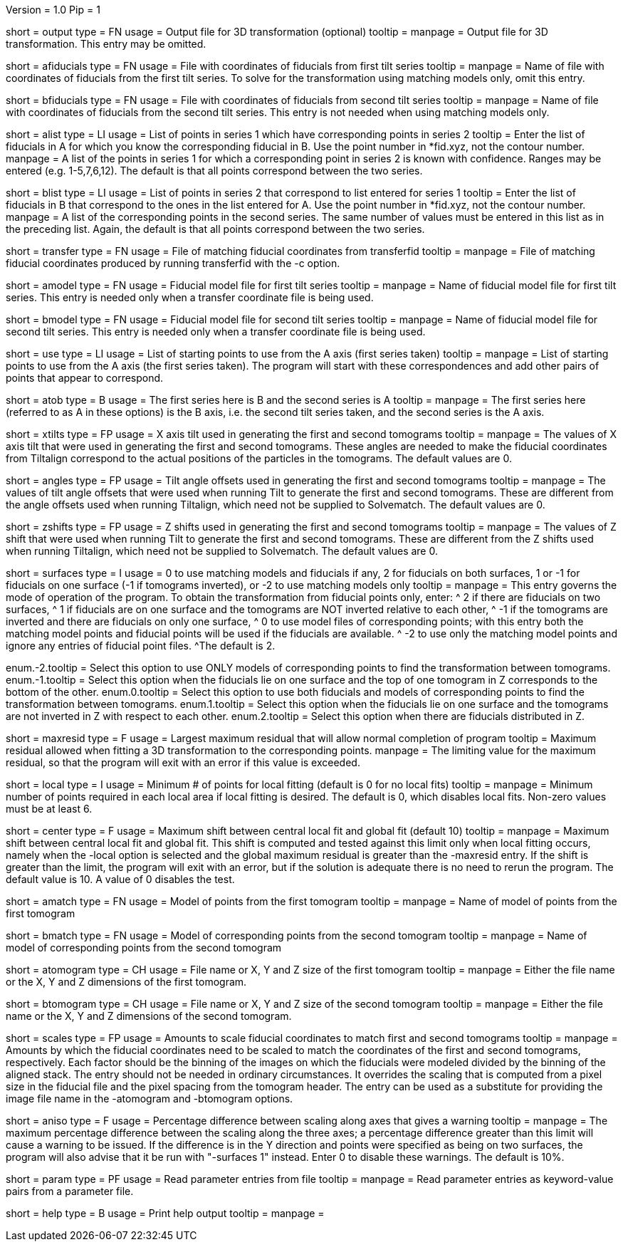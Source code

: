 Version = 1.0
Pip = 1

[Field = OutputFile]
short = output
type = FN
usage = Output file for 3D transformation (optional)
tooltip = 
manpage = Output file for 3D transformation.  This entry may be omitted.

[Field = AFiducialFile]
short = afiducials
type = FN
usage =  File with coordinates of fiducials from first tilt series
tooltip =
manpage = Name of file with coordinates of fiducials from the first tilt
series.  To solve for the
transformation using matching models only, omit this entry.

[Field = BFiducialFile]
short = bfiducials
type = FN
usage = File with coordinates of fiducials from second tilt series
tooltip =
manpage = Name of file with coordinates of fiducials from the second tilt
series.  This entry is not needed when using matching models only.

[Field = ACorrespondenceList]
short = alist
type = LI
usage = List of points in series 1 which have corresponding points in series 2
tooltip = Enter the list of fiducials in A for which you know the corresponding
fiducial in B.  Use the point number in *fid.xyz, not the contour number.
manpage = A list of the points in series 1 for which a corresponding point in
series 2 is known with confidence.  Ranges may be entered
(e.g. 1-5,7,6,12).  The default is that all points correspond between the two
series.

[Field = BCorrespondenceList]
short = blist
type = LI
usage = List of points in series 2 that correspond to list entered for
series 1
tooltip = Enter the list of fiducials in B that correspond to the ones in the
list entered for A.  Use the point number in *fid.xyz, not the contour number.
manpage =   A list of the corresponding points in the second series.  The same
number of values must be entered in this list as in the preceding
list.  Again, the default is that all points correspond between the
two series.

[Field = TransferCoordinateFile]
short = transfer
type = FN
usage = File of matching fiducial coordinates from transferfid
tooltip =
manpage = File of matching fiducial coordinates produced by running 
transferfid with the -c option.

[Field = AFiducialModel]
short = amodel
type = FN
usage = Fiducial model file for first tilt series
tooltip =
manpage = Name of fiducial model file for first tilt series.  This entry
is needed only when a transfer coordinate file is being used.

[Field = BFiducialModel]
short = bmodel
type = FN
usage = Fiducial model file for second tilt series
tooltip =
manpage = Name of fiducial model file for second tilt series.  This entry
is needed only when a transfer coordinate file is being used.

[Field = UsePoints]
short = use
type = LI
usage = List of starting points to use from the A axis (first series taken)
tooltip =
manpage = List of starting points to use from the A axis (the first series 
taken).  The program will start with these correspondences and add other
pairs of points that appear to correspond.

[Field = MatchingAtoB]
short = atob
type = B
usage = The first series here is B and the second series is A
tooltip =
manpage = The first series here (referred to as A in these options) is the B
axis, i.e. the second tilt series taken, and the second series is the A axis.

[Field = XAxisTilts]
short = xtilts
type = FP
usage = X axis tilt used in generating the first and second tomograms
tooltip =
manpage = The values of X axis tilt that were used in generating the first and
second tomograms.  These angles are needed to make the fiducial
coordinates from Tiltalign correspond to the actual positions of
the particles in the tomograms.  The default values are 0.

[Field = AngleOffsetsToTilt]
short = angles
type = FP
usage = Tilt angle offsets used in generating the first and second tomograms
tooltip =
manpage = The values of tilt angle offsets that were used when running Tilt to
generate the first and second tomograms.  These are different from the angle
offsets used when running Tiltalign, which need not be supplied to Solvematch.
The default values are 0. 

[Field = ZShiftsToTilt]
short = zshifts
type = FP
usage = Z shifts used in generating the first and second tomograms
tooltip =
manpage = The values of Z shift that were used when running Tilt to
generate the first and second tomograms.  These are different from the Z shifts
used when running Tiltalign, which need not be supplied to Solvematch.
The default values are 0. 

[Field = SurfacesOrUseModels]
short = surfaces
type = I
usage = 0 to use matching models and fiducials if any, 2 for fiducials on both
surfaces, 1 or -1 for fiducials on one surface (-1 if tomograms inverted), or
-2 to use matching models only
tooltip =
manpage = This entry governs the mode of operation of the program.  To obtain
the transformation from fiducial points only, enter:
^  2 if there are fiducials on two surfaces, 
^  1 if fiducials are on one surface and the tomograms are NOT
inverted relative to each other,
^ -1 if the tomograms are inverted and there
are fiducials on only one surface,
^  0 to use model files of
corresponding points; with this entry both the matching model points and
fiducial points will be used if the fiducials are available.  
^ -2 to use
only the matching model points and ignore any entries of fiducial point files.
^The default is 2.

enum.-2.tooltip = Select this option to use ONLY models of corresponding points
to find the transformation between tomograms.
enum.-1.tooltip = Select this option when the fiducials lie on one surface and
the top of one tomogram in Z corresponds to the bottom of the other.
enum.0.tooltip = Select this option to use both fiducials and models of
corresponding points to find the transformation between tomograms.
enum.1.tooltip = Select this option when the fiducials lie on one surface and
the tomograms are not inverted in Z with respect to each other.
enum.2.tooltip = Select this option when there are fiducials distributed in Z.

[Field = MaximumResidual]
short = maxresid
type = F
usage = Largest maximum residual that will allow normal completion of program
tooltip = Maximum residual allowed when fitting a 3D transformation to the
corresponding points.
manpage = The limiting value for the maximum residual, so that the program will
exit with an error if this value is exceeded.

[Field = LocalFitting]
short = local
type = I
usage =  Minimum # of points for local fitting (default is 0 for no local fits)
tooltip =
manpage = Minimum number of points required in each local area if local fitting
is desired.  The default is 0, which disables local fits.  Non-zero values
must be at least 6.

[Field = CenterShiftLimit]
short = center
type = F
usage =  Maximum shift between central local fit and global fit (default 10)
tooltip =
manpage = Maximum shift between central local fit and global fit.  This shift 
is computed and tested against this limit only when local fitting occurs,
namely when the -local option is selected and the global maximum residual is
greater than the -maxresid entry.  If the shift is greater than the limit,
the program will exit with an
error, but if the solution is adequate there is no need to rerun the program.
The default value is 10.  A value of 0 disables the test.

[Field = AMatchingModel]
short = amatch
type = FN
usage =  Model of points from the first tomogram
tooltip =
manpage = Name of model of points from the first tomogram

[Field = BMatchingModel]
short = bmatch
type = FN
usage =  Model of corresponding points from the second tomogram
tooltip =
manpage = Name of model of corresponding points from the second tomogram

[Field = ATomogramOrSizeXYZ]
short = atomogram
type = CH
usage = File name or X, Y and Z size of the first tomogram
tooltip =
manpage = Either the file name or the X, Y and Z dimensions of the first
tomogram.

[Field = BTomogramOrSizeXYZ]
short = btomogram
type = CH
usage = File name or X, Y and Z size of the second tomogram
tooltip =
manpage = Either the file name or the X, Y and Z dimensions of the second
tomogram.

[Field = ScaleFactors]
short = scales
type = FP
usage = Amounts to scale fiducial coordinates to match first and second 
tomograms
tooltip =
manpage = Amounts by which the fiducial coordinates need to be scaled to match
the coordinates of the first and second tomograms, respectively.  Each factor
should be the binning of the images on which the fiducials were modeled divided
by the binning of the aligned stack.  The entry should not be needed in
ordinary circumstances.  It overrides the scaling that is computed from a
pixel size in the fiducial file and the pixel spacing from the tomogram
header.  The entry can be used as a substitute for providing the image file
name in the -atomogram and -btomogram options.

[Field = AnisotropicLimit]
short = aniso
type = F
usage = Percentage difference between scaling along axes that gives a warning
tooltip =
manpage = The maximum percentage difference between the scaling
along the three axes; a percentage difference greater than this limit will
cause a warning to be issued.  If the difference is in the Y direction and
points were specified as being on two surfaces, the program will also advise
that it be run with "-surfaces 1" instead.  Enter 0 to disable these warnings.
The default is 10%.

[Field = ParameterFile]
short = param
type = PF
usage = Read parameter entries from file
tooltip = 
manpage = Read parameter entries as keyword-value pairs from a parameter file.

[Field = usage]
short = help
type = B
usage = Print help output
tooltip = 
manpage = 
